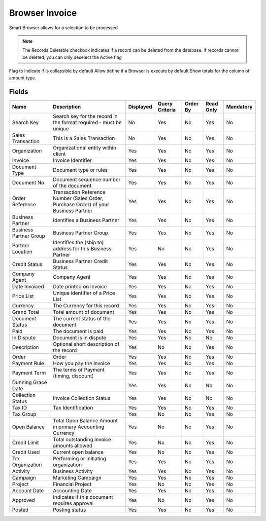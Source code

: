 
.. _functional-guide/smart-browse/browserinvoice:

===============
Browser Invoice
===============

Smart Browser allows for a selection to be processed

.. seealso::
    :ref:`functional-guideprocess-c_invoiceselection`


.. note::
    The Records Deletable checkbox indicates if a record can be deleted from the database.  If records cannot be deleted, you can only deselect the Active flag
Flag to indicate if is collapsible by default
Allow define if a Browser is execute by default
Show totals for the column  of amount type.

Fields
======


======================  ===================================================================================  =========  ==============  ========  =========  =========
Name                    Description                                                                          Displayed  Query Criteria  Order By  Read Only  Mandatory
======================  ===================================================================================  =========  ==============  ========  =========  =========
Search Key              Search key for the record in the format required - must be unique                    No         Yes             No        Yes        No       
Sales Transaction       This is a Sales Transaction                                                          No         Yes             No        Yes        No       
Organization            Organizational entity within client                                                  Yes        Yes             No        Yes        No       
Invoice                 Invoice Identifier                                                                   Yes        Yes             No        Yes        No       
Document Type           Document type or rules                                                               Yes        Yes             No        Yes        No       
Document No             Document sequence number of the document                                             Yes        Yes             No        Yes        No       
Order Reference         Transaction Reference Number (Sales Order, Purchase Order) of your Business Partner  Yes        Yes             No        Yes        No       
Business Partner        Identifies a Business Partner                                                        Yes        Yes             No        Yes        No       
Business Partner Group  Business Partner Group                                                               Yes        Yes             No        Yes        No       
Partner Location        Identifies the (ship to) address for this Business Partner                           Yes        No              No        Yes        No       
Credit Status           Business Partner Credit Status                                                       Yes        Yes             No        Yes        No       
Company Agent           Company Agent                                                                        Yes        Yes             No        Yes        No       
Date Invoiced           Date printed on Invoice                                                              Yes        Yes             No        Yes        No       
Price List              Unique identifier of a Price List                                                    Yes        Yes             No        Yes        No       
Currency                The Currency for this record                                                         Yes        Yes             No        Yes        No       
Grand Total             Total amount of document                                                             Yes        Yes             No        Yes        No       
Document Status         The current status of the document                                                   Yes        Yes             No        Yes        No       
Paid                    The document is paid                                                                 Yes        Yes             No        Yes        No       
In Dispute              Document is in dispute                                                               Yes        Yes             No        No         No       
Description             Optional short description of the record                                             Yes        No              No        Yes        No       
Order                   Order                                                                                Yes        Yes             No        Yes        No       
Payment Rule            How you pay the invoice                                                              Yes        Yes             No        Yes        No       
Payment Term            The terms of Payment (timing, discount)                                              Yes        Yes             No        Yes        No       
Dunning Grace Date                                                                                           Yes        Yes             No        No         No       
Collection Status       Invoice Collection Status                                                            Yes        Yes             No        No         No       
Tax ID                  Tax Identification                                                                   Yes        Yes             No        Yes        No       
Tax Group                                                                                                    Yes        No              No        Yes        No       
Open Balance            Total Open Balance Amount in primary Accounting Currency                             Yes        No              No        Yes        No       
Credit Limit            Total outstanding invoice amounts allowed                                            Yes        No              No        Yes        No       
Credit Used             Current open balance                                                                 Yes        No              No        Yes        No       
Trx Organization        Performing or initiating organization                                                Yes        Yes             No        Yes        No       
Activity                Business Activity                                                                    Yes        Yes             No        Yes        No       
Campaign                Marketing Campaign                                                                   Yes        Yes             No        Yes        No       
Project                 Financial Project                                                                    Yes        No              No        Yes        No       
Account Date            Accounting Date                                                                      Yes        Yes             No        Yes        No       
Approved                Indicates if this document requires approval                                         Yes        No              No        Yes        No       
Posted                  Posting status                                                                       Yes        Yes             No        Yes        No       
======================  ===================================================================================  =========  ==============  ========  =========  =========
